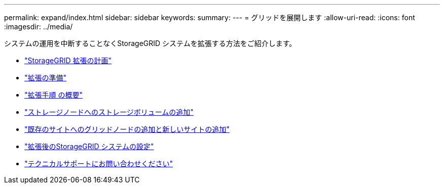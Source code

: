 ---
permalink: expand/index.html 
sidebar: sidebar 
keywords:  
summary:  
---
= グリッドを展開します
:allow-uri-read: 
:icons: font
:imagesdir: ../media/


[role="lead"]
システムの運用を中断することなくStorageGRID システムを拡張する方法をご紹介します。

* link:planning-expansion.html["StorageGRID 拡張の計画"]
* link:preparing-for-expansion.html["拡張の準備"]
* link:overview-of-expansion-procedure.html["拡張手順 の概要"]
* link:adding-storage-volumes-to-storage-nodes.html["ストレージノードへのストレージボリュームの追加"]
* link:adding-grid-nodes-to-existing-site-or-adding-new-site.html["既存のサイトへのグリッドノードの追加と新しいサイトの追加"]
* link:configuring-expanded-storagegrid-system.html["拡張後のStorageGRID システムの設定"]
* link:contacting-technical-support.html["テクニカルサポートにお問い合わせください"]

